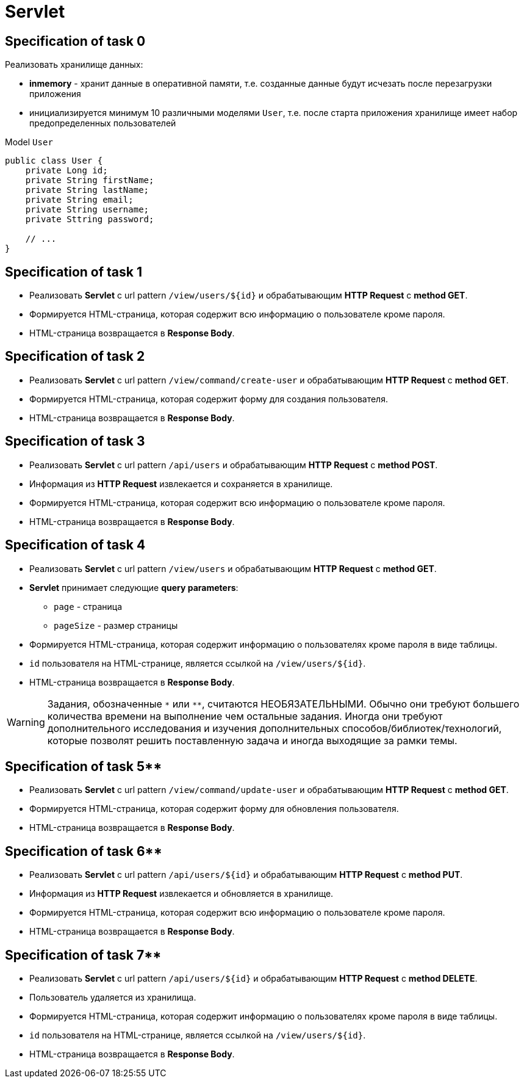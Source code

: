 = Servlet

== Specification of task 0

Реализовать хранилище данных:

* *inmemory* - хранит данные в оперативной памяти, т.е. созданные данные будут исчезать после перезагрузки приложения
* инициализируется минимум 10 различными моделями `User`, т.е. после старта приложения хранилище имеет набор предопределенных пользователей

.Model `User`
[source,java]
----
public class User {
    private Long id;
    private String firstName;
    private String lastName;
    private String email;
    private String username;
    private Sttring password;

    // ...
}
----

== Specification of task 1

* Реализовать *Servlet* с url pattern `/view/users/${id}` и обрабатывающим *HTTP Request* c *method GET*.
* Формируется HTML-страница, которая содержит всю информацию о пользователе кроме пароля.
* HTML-страница возвращается в *Response Body*.

== Specification of task 2

* Реализовать *Servlet* с url pattern `/view/command/create-user` и обрабатывающим *HTTP Request* c *method GET*.
* Формируется HTML-страница, которая содержит форму для создания пользователя.
* HTML-страница возвращается в *Response Body*.

== Specification of task 3

* Реализовать *Servlet* с url pattern `/api/users` и обрабатывающим *HTTP Request* c *method POST*.
* Информация из *HTTP Request* извлекается и сохраняется в хранилище.
* Формируется HTML-страница, которая содержит всю информацию о пользователе кроме пароля.
* HTML-страница возвращается в *Response Body*.

== Specification of task 4

* Реализовать *Servlet* с url pattern `/view/users` и обрабатывающим *HTTP Request* c *method GET*.
* *Servlet* принимает следующие *query parameters*:
** `page` - страница
** `pageSize` - размер страницы
* Формируется HTML-страница, которая содержит информацию о пользователях кроме пароля в виде таблицы.
* `id` пользователя на HTML-странице, является ссылкой на `/view/users/${id}`.
* HTML-страница возвращается в *Response Body*.

WARNING: Задания, обозначенные `\*` или `**`, считаются НЕОБЯЗАТЕЛЬНЫМИ. Обычно они требуют большего количества времени на выполнение чем остальные задания. Иногда они требуют дополнительного исследования и изучения дополнительных способов/библиотек/технологий, которые позволят решить поставленную задача и  иногда выходящие за рамки темы.

== Specification of task 5**

* Реализовать *Servlet* с url pattern `/view/command/update-user` и обрабатывающим *HTTP Request* c *method GET*.
* Формируется HTML-страница, которая содержит форму для обновления пользователя.
* HTML-страница возвращается в *Response Body*.

== Specification of task 6**

* Реализовать *Servlet* с url pattern `/api/users/${id}` и обрабатывающим *HTTP Request* c *method PUT*.
* Информация из *HTTP Request* извлекается и обновляется в хранилище.
* Формируется HTML-страница, которая содержит всю информацию о пользователе кроме пароля.
* HTML-страница возвращается в *Response Body*.

== Specification of task 7**

* Реализовать *Servlet* с url pattern `/api/users/${id}` и обрабатывающим *HTTP Request* c *method DELETE*.
* Пользователь удаляется из хранилища.
* Формируется HTML-страница, которая содержит информацию о пользователях кроме пароля в виде таблицы.
* `id` пользователя на HTML-странице, является ссылкой на `/view/users/${id}`.
* HTML-страница возвращается в *Response Body*.
